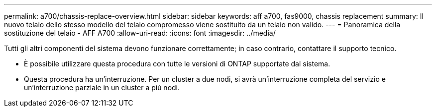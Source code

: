 ---
permalink: a700/chassis-replace-overview.html 
sidebar: sidebar 
keywords: aff a700, fas9000, chassis replacement 
summary: Il nuovo telaio dello stesso modello del telaio compromesso viene sostituito da un telaio non valido. 
---
= Panoramica della sostituzione del telaio - AFF A700
:allow-uri-read: 
:icons: font
:imagesdir: ../media/


[role="lead"]
Tutti gli altri componenti del sistema devono funzionare correttamente; in caso contrario, contattare il supporto tecnico.

* È possibile utilizzare questa procedura con tutte le versioni di ONTAP supportate dal sistema.
* Questa procedura ha un'interruzione. Per un cluster a due nodi, si avrà un'interruzione completa del servizio e un'interruzione parziale in un cluster a più nodi.

